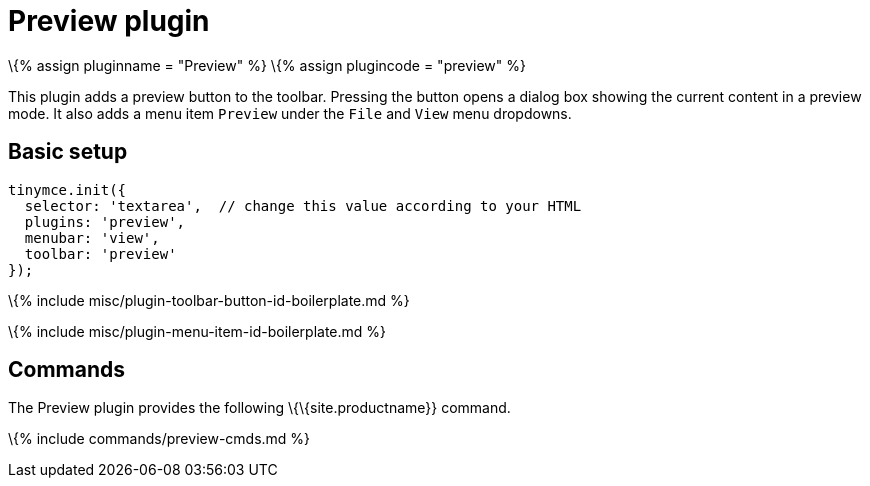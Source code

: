 = Preview plugin

:title_nav: Preview :description: Shows a popup of the current content in read-only format. :keywords: view preview :controls: toolbar button, menu item

\{% assign pluginname = "Preview" %} \{% assign plugincode = "preview" %}

This plugin adds a preview button to the toolbar. Pressing the button opens a dialog box showing the current content in a preview mode. It also adds a menu item `+Preview+` under the `+File+` and `+View+` menu dropdowns.

== Basic setup

[source,js]
----
tinymce.init({
  selector: 'textarea',  // change this value according to your HTML
  plugins: 'preview',
  menubar: 'view',
  toolbar: 'preview'
});
----

\{% include misc/plugin-toolbar-button-id-boilerplate.md %}

\{% include misc/plugin-menu-item-id-boilerplate.md %}

== Commands

The Preview plugin provides the following \{\{site.productname}} command.

\{% include commands/preview-cmds.md %}
